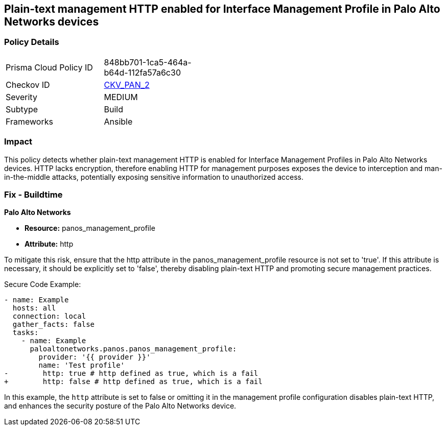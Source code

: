 == Plain-text management HTTP enabled for Interface Management Profile in Palo Alto Networks devices

=== Policy Details 

[width=45%]
[cols="1,1"]
|=== 
|Prisma Cloud Policy ID 
| 848bb701-1ca5-464a-b64d-112fa57a6c30

|Checkov ID 
| https://github.com/bridgecrewio/checkov/blob/main/checkov/ansible/checks/graph_checks/PanosInterfaceMgmtProfileNoHTTP.yaml[CKV_PAN_2]

|Severity
|MEDIUM

|Subtype
|Build

|Frameworks
|Ansible

|=== 

=== Impact
This policy detects whether plain-text management HTTP is enabled for Interface Management Profiles in Palo Alto Networks devices. HTTP lacks encryption, therefore enabling HTTP for management purposes exposes the device to interception and man-in-the-middle attacks, potentially exposing sensitive information to unauthorized access.

=== Fix - Buildtime

*Palo Alto Networks*

* *Resource:* panos_management_profile
* *Attribute:* http

To mitigate this risk, ensure that the http attribute in the panos_management_profile resource is not set to 'true'. If this attribute is necessary, it should be explicitly set to 'false', thereby disabling plain-text HTTP and promoting secure management practices.

Secure Code Example:

[source,yaml]
----
- name: Example
  hosts: all
  connection: local
  gather_facts: false
  tasks:
    - name: Example
      paloaltonetworks.panos.panos_management_profile:
        provider: '{{ provider }}'
        name: 'Test profile'
-        http: true # http defined as true, which is a fail
+        http: false # http defined as true, which is a fail
----

In this example, the `http` attribute is set to false or omitting it in the management profile configuration disables plain-text HTTP, and enhances the security posture of the Palo Alto Networks device.
